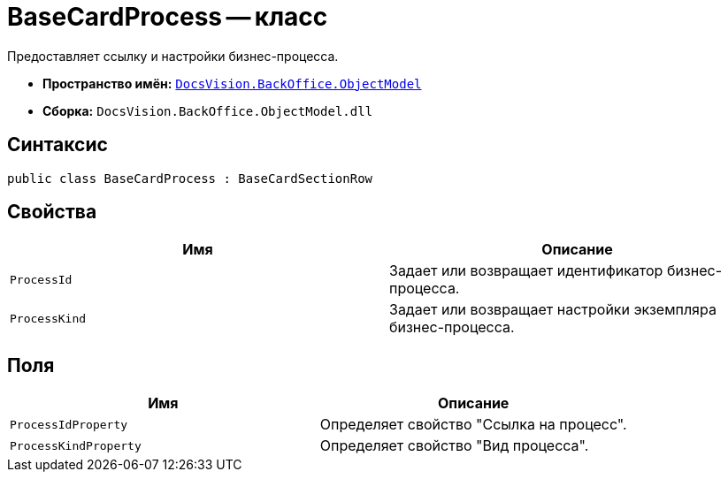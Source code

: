 = BaseCardProcess -- класс

Предоставляет ссылку и настройки бизнес-процесса.

* *Пространство имён:* `xref:api/DocsVision/Platform/ObjectModel/ObjectModel_NS.adoc[DocsVision.BackOffice.ObjectModel]`
* *Сборка:* `DocsVision.BackOffice.ObjectModel.dll`

== Синтаксис

[source,csharp]
----
public class BaseCardProcess : BaseCardSectionRow
----

== Свойства

[cols=",",options="header"]
|===
|Имя |Описание
|`ProcessId` |Задает или возвращает идентификатор бизнес-процесса.
|`ProcessKind` |Задает или возвращает настройки экземпляра бизнес-процесса.
|===

== Поля

[cols=",",options="header"]
|===
|Имя |Описание
|`ProcessIdProperty` |Определяет свойство "Ссылка на процесс".
|`ProcessKindProperty` |Определяет свойство "Вид процесса".
|===
